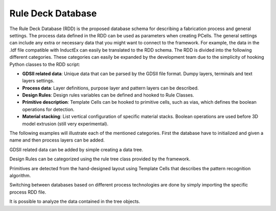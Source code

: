 Rule Deck Database
==================

The Rule Deck Database (RDD) is the proposed database schema for describing 
a fabrication process and general settings. The process data defined in the
RDD can be used as parameters when creating PCells. The general settings
can include any extra or necessary data that you might want to connect to the
framework. For example, the data in the .ldf file compatible with InductEx
can easily be translated to the RDD schema.
The RDD is divided into the following different categories. These categories
can easily be expanded by the development team due to the simplicity of
hooking Python classes to the RDD script:

* **GDSII related data**: Unique data that can be parsed by the GDSII file format. Dumpy layers, terminals and text layers settings.

* **Process data**: Layer definitions, purpose layer and pattern layers can be described.

* **Design Rules**: Design rules variables can be defined and hooked to Rule Classes.

* **Primitive description**: Template Cells can be hooked to primitive cells, such as vias, which defines the boolean operations for detection.

* **Material stacking**: List vertical configuration of specific material stacks. Boolean operations are used before 3D model extrusion (still very experimental).

The following examples will illustrate each of the mentioned categories. First the database have to initialized and given a name and then process layers can be added.

.. code-block:: python
    :linenos:

    from spira.rdd import get_rule_deck
    from spira.rdd.technology import ProcessTree

    print('Initializing Rule Deck Library...')

    RDD = get_rule_deck()

    RDD.name = 'MiTLL'

    # Define new process tree.
    RDD.METALS = ProcessTree()

    # Define new process layer.
    RDD.METALS.M5 = ProcessTree()
    RDD.METALS.M5.LAYER = 50
    RDD.METALS.M5.THICKNESS = 0.5
    RDD.METALS.M5.LAMBDA = 0.5

GDSII related data can be added by simple creating a data tree.
 
.. code-block:: python
    :linenos:

    RDD.GDSII = DataTree ()
    RDD.GDSII.TERM = 63
    RDD.GDSII.TEXT = 64

Design Rules can be categorized using the rule tree class provided by the
framework.

.. code-block:: python
    :linenos:

    RDD.RULES = DataTree ()
    RDD.RULES.ENCLOSURE = RuleTree ()

    # Define enclosure rule for layers J5 and M6.
    RDD.RULES.ENCLOSURE += Enclosure (
        layer1 = RDD.VIAS.J5.LAYER,
        layer2 = RDD.METALS.M6.LAYER,
        minimum = 0.3
    )

    # Define enclosure rule for layers C5 and M6.
    RDD.RULES.ENCLOSURE += Enclosure (
        layer1 = RDD.VIAS.C5.LAYER,
        layer2 = RDD.METALS.M6.LAYER,
        minimum = 0.35
    )

Primitives are detected from the hand-designed layout using Template Cells
that describes the pattern recognition algorithm.

.. code-block:: python
    :linenos:

    RDD.VIAS.J5.PCELL = ViaTemplate (
        name = 'J5',
        via_layer = RDD.VIAS.J5,
        layer1 = RDD.METALS.M5,
        layer2 = RDD.METALS.M6
    )

Switching between databases based on different process technologies are done
by simply importing the specific process RDD file.

.. code-block:: python
    :linenos:

    >>> import spira
    >>> from spira.rdd.settings import get_rule_deck
    >>> RDD = get_rule_deck()
    >>> RDD.name
    'MiTLL'
    >>> from pdks import aist
    >>> RDD.name
    'AiST'

It is possible to analyze the data contained in the tree objects.

.. code-block:: python
    :linenos:

    >>> RDD.METALS.keys
    ['GP', 'RES', 'BAS', 'COU', 'CTL']


